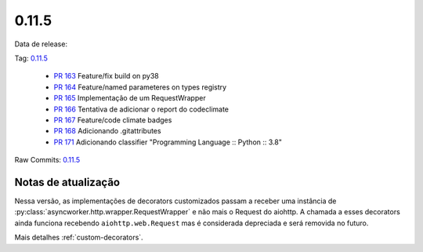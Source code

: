 0.11.5
================


Data de release:

Tag: `0.11.5 <https://github.com/b2wdigital/async-worker/releases/tag/0.11.5>`_

 * `PR 163 <https://github.com/b2wdigital/async-worker/pull/163>`_ Feature/fix build on py38
 * `PR 164 <https://github.com/b2wdigital/async-worker/pull/164>`_ Feature/named parameteres on types registry
 * `PR 165 <https://github.com/b2wdigital/async-worker/pull/165>`_ Implementação de um RequestWrapper
 * `PR 166 <https://github.com/b2wdigital/async-worker/pull/166>`_ Tentativa de adicionar o report do codeclimate
 * `PR 167 <https://github.com/b2wdigital/async-worker/pull/167>`_ Feature/code climate badges
 * `PR 168 <https://github.com/b2wdigital/async-worker/pull/168>`_ Adicionando .gitattributes
 * `PR 171 <https://github.com/b2wdigital/async-worker/pull/171>`_ Adicionando classifier "Programming Language :: Python :: 3.8"

Raw Commits: `0.11.5 <https://github.com/b2wdigital/async-worker/compare/0.11.4...0.11.5>`_


Notas de atualização
--------------------

Nessa versão, as implementações de decorators customizados passam a receber uma instância de :py:class:`asyncworker.http.wrapper.RequestWrapper` e não mais o Request do aiohttp.
A chamada a esses decorators ainda funciona recebendo ``aiohttp.web.Request`` mas é considerada depreciada e será removida no futuro.

Mais detalhes :ref:`custom-decorators`.
